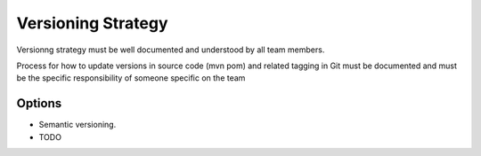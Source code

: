 Versioning Strategy
===================

Versionng strategy must be well documented and understood by all team members.

Process for how to update versions in source code (mvn pom) and related tagging in Git must be documented and must be the specific 
responsibility of someone specific on the team

Options
-------
* Semantic versioning.
* TODO
